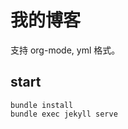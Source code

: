 * 我的博客

  支持 org-mode, yml 格式。

** start

   #+BEGIN_SRC shell
     bundle install
     bundle exec jekyll serve
   #+END_SRC
